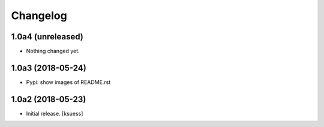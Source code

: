 Changelog
=========


1.0a4 (unreleased)
------------------

- Nothing changed yet.


1.0a3 (2018-05-24)
------------------

- Pypi: show images of README.rst


1.0a2 (2018-05-23)
------------------

- Initial release.
  [ksuess]
